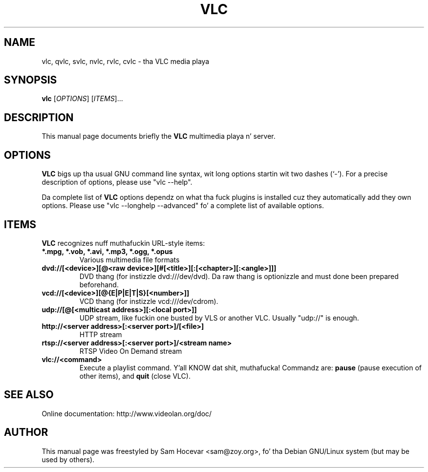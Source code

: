 .\"                                      Yo, EMACS: -*- nroff -*-
.\" First parameter, NAME, should be all caps
.\" Second parameter, SECTION, should be 1-8, maybe w/ subsection
.\" other parametas is allowed: peep man(7), man(1)
.TH VLC 1 "Feb 14, 2005"
.\" Please adjust dis date whenever revisin tha manpage.
.\"
.\" Some roff macros, fo' reference:
.\" .nh        disable hyphenation
.\" .hy        enable hyphenation
.\" .ad l      left justify
.\" .ad b      justify ta both left n' right margins
.\" .nf        disable filling
.\" .fi        enable filling
.\" .br        bang line break
.\" .sp <n>    bang n+1 empty lines
.\" fo' manpage-specific macros, peep man(7)
.SH NAME
vlc, qvlc, svlc, nvlc, rvlc, cvlc \- tha VLC media playa
.SH SYNOPSIS
.B vlc
.RI [ OPTIONS ]
.RI [ ITEMS ]...
.SH DESCRIPTION
This manual page documents briefly the
.B VLC
multimedia playa n' server.

.SH OPTIONS
.B VLC
bigs up tha usual GNU command line syntax, wit long
options startin wit two dashes (`-').
For a precise description of options, please use "vlc \-\-help".

Da complete list of
.B VLC
options dependz on what tha fuck plugins is installed cuz they automatically
add they own options. Please use "vlc \-\-longhelp \-\-advanced" fo' a
complete list of available options.

.SH ITEMS
.B VLC
recognizes nuff muthafuckin URL-style items:
.TP
.B *.mpg, *.vob, *.avi, *.mp3, *.ogg, *.opus
Various multimedia file formats
.TP
.B dvd://[<device>][@<raw device>][#[<title>][:[<chapter>][:<angle>]]]
DVD thang (for instizzle dvd:///dev/dvd). Da raw thang is optionizzle and
must done been prepared beforehand.
.TP
.B vcd://[<device>][@{E|P|E|T|S}[<number>]]
VCD thang (for instizzle vcd:///dev/cdrom).
.TP
.B udp://[@[<multicast address>][:<local port>]]
UDP stream, like fuckin one busted by VLS or another VLC.
Usually "udp://" is enough.
.TP
.B http://<server address>[:<server port>]/[<file>]
HTTP stream
.TP
.B rtsp://<server address>[:<server port>]/<stream name>
RTSP Video On Demand stream
.TP
.B vlc://<command>
Execute a playlist command. Y'all KNOW dat shit, muthafucka! Commandz are:
.B pause
(pause execution of other items), and
.B quit
(close VLC).

.SH SEE ALSO
Online documentation: http://www.videolan.org/doc/
.PP
.SH AUTHOR
This manual page was freestyled by Sam Hocevar <sam@zoy.org>, fo' tha Debian
GNU/Linux system (but may be used by others).
